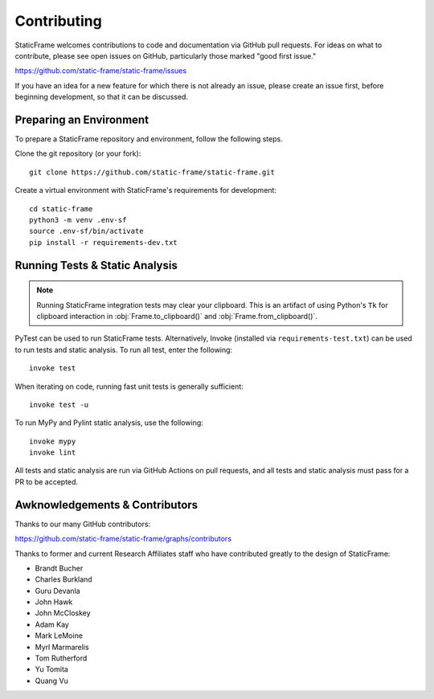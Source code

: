 
Contributing
*******************

StaticFrame welcomes contributions to code and documentation via GitHub pull requests. For ideas on what to contribute, please see open issues on GitHub, particularly those marked "good first issue."

https://github.com/static-frame/static-frame/issues

If you have an idea for a new feature for which there is not already an issue, please create an issue first, before beginning development, so that it can be discussed.


Preparing an Environment
-------------------------------

To prepare a StaticFrame repository and environment, follow the following steps.

Clone the git repository (or your fork)::

    git clone https://github.com/static-frame/static-frame.git

Create a virtual environment with StaticFrame's requirements for development::

    cd static-frame
    python3 -m venv .env-sf
    source .env-sf/bin/activate
    pip install -r requirements-dev.txt



Running Tests & Static Analysis
-----------------------------------------

.. note::

    Running StaticFrame integration tests may clear your clipboard. This is an artifact of using Python's ``Tk`` for clipboard interaction in :obj:`Frame.to_clipboard()` and :obj:`Frame.from_clipboard()`.


PyTest can be used to run StaticFrame tests. Alternatively, Invoke (installed via ``requirements-test.txt``) can be used to run tests and static analysis. To run all test, enter the following::

    invoke test

When iterating on code, running fast unit tests is generally sufficient::

    invoke test -u

To run MyPy and Pylint static analysis, use the following::

    invoke mypy
    invoke lint

All tests and static analysis are run via GitHub Actions on pull requests, and all tests and static analysis must pass for a PR to be accepted.



Awknowledgements & Contributors
-----------------------------------

Thanks to our many GitHub contributors:

https://github.com/static-frame/static-frame/graphs/contributors

Thanks to former and current Research Affiliates staff who have contributed greatly to the design of StaticFrame:

- Brandt Bucher
- Charles Burkland
- Guru Devanla
- John Hawk
- John McCloskey
- Adam Kay
- Mark LeMoine
- Myrl Marmarelis
- Tom Rutherford
- Yu Tomita
- Quang Vu



